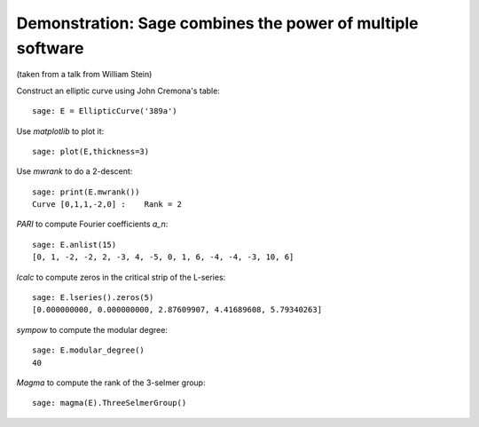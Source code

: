 .. _demo-number-theory:

===========================================================
Demonstration: Sage combines the power of multiple software
===========================================================

(taken from a talk from William Stein)

Construct an elliptic curve using John Cremona's table::

    sage: E = EllipticCurve('389a')

Use *matplotlib* to plot it::

    sage: plot(E,thickness=3)

Use *mwrank* to do a 2-descent::

    sage: print(E.mwrank())
    Curve [0,1,1,-2,0] :    Rank = 2

*PARI* to compute Fourier coefficients `a_n`::

    sage: E.anlist(15)
    [0, 1, -2, -2, 2, -3, 4, -5, 0, 1, 6, -4, -4, -3, 10, 6]

*lcalc* to compute zeros in the critical strip of the L-series::

    sage: E.lseries().zeros(5)
    [0.000000000, 0.000000000, 2.87609907, 4.41689608, 5.79340263]

*sympow* to compute the modular degree::

    sage: E.modular_degree()
    40

*Magma* to compute the rank of the 3-selmer group::

    sage: magma(E).ThreeSelmerGroup()
